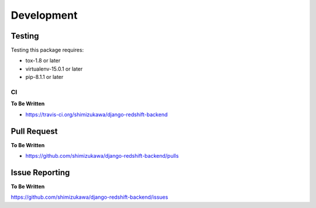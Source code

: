 ===========
Development
===========

Testing
=======

Testing this package requires:

* tox-1.8 or later
* virtualenv-15.0.1 or later
* pip-8.1.1 or later


CI
---

**To Be Written**

* https://travis-ci.org/shimizukawa/django-redshift-backend


Pull Request
============

**To Be Written**

* https://github.com/shimizukawa/django-redshift-backend/pulls


Issue Reporting
===============

**To Be Written**

https://github.com/shimizukawa/django-redshift-backend/issues

